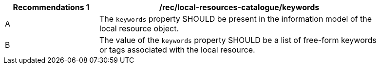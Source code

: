 [[rec_local-resources-catalogue_keywords]]
[width="90%",cols="2,6a"]
|===
^|*Recommendations {counter:rec-id}* |*/rec/local-resources-catalogue/keywords*

^|A |The `keywords` property SHOULD be present in the information model of the local resource object.
^|B |The value of the `keywords` property SHOULD be a list of free-form keywords or tags associated with the local resource.
|===
